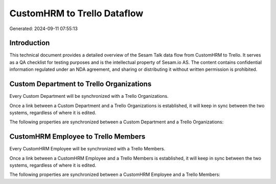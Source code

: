 ============================
CustomHRM to Trello Dataflow
============================

Generated: 2024-09-11 07:55:13

Introduction
------------

This technical document provides a detailed overview of the Sesam Talk data flow from CustomHRM to Trello. It serves as a QA checklist for testing purposes and is the intellectual property of Sesam.io AS. The content contains confidential information regulated under an NDA agreement, and sharing or distributing it without written permission is prohibited.

Custom Department to Trello Organizations
-----------------------------------------
Every Custom Department will be synchronized with a Trello Organizations.

Once a link between a Custom Department and a Trello Organizations is established, it will keep in sync between the two systems, regardless of where it is edited.

The following properties are synchronized between a Custom Department and a Trello Organizations:

.. list-table::
   :header-rows: 1

   * - Custom Department Property
     - Trello Organizations Property
     - Trello Data Type


CustomHRM Employee to Trello Members
------------------------------------
Every CustomHRM Employee will be synchronized with a Trello Members.

Once a link between a CustomHRM Employee and a Trello Members is established, it will keep in sync between the two systems, regardless of where it is edited.

The following properties are synchronized between a CustomHRM Employee and a Trello Members:

.. list-table::
   :header-rows: 1

   * - CustomHRM Employee Property
     - Trello Members Property
     - Trello Data Type


